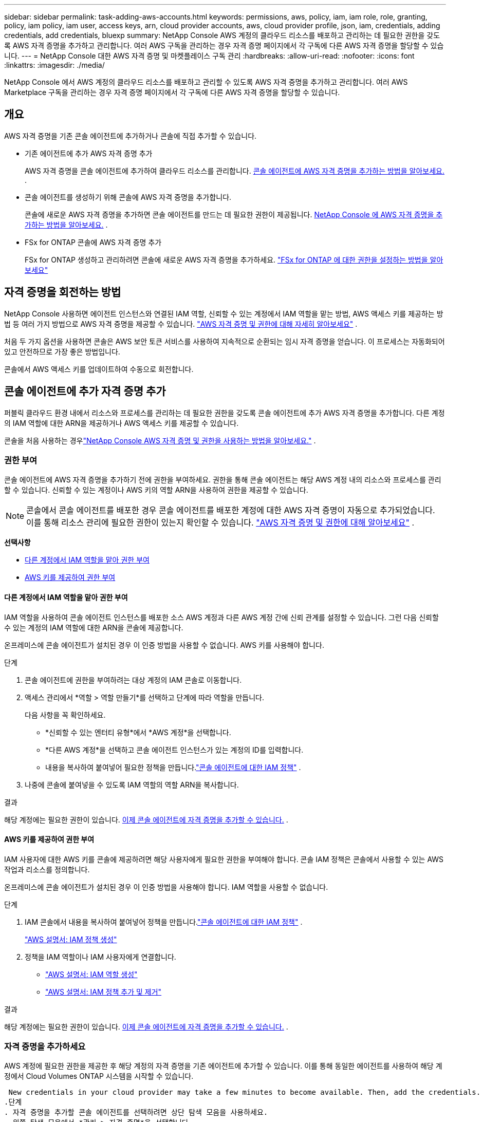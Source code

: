 ---
sidebar: sidebar 
permalink: task-adding-aws-accounts.html 
keywords: permissions, aws, policy, iam, iam role, role, granting, policy, iam policy, iam user, access keys, arn, cloud provider accounts, aws, cloud provider profile, json, iam, credentials, adding credentials, add credentials, bluexp 
summary: NetApp Console AWS 계정의 클라우드 리소스를 배포하고 관리하는 데 필요한 권한을 갖도록 AWS 자격 증명을 추가하고 관리합니다.  여러 AWS 구독을 관리하는 경우 자격 증명 페이지에서 각 구독에 다른 AWS 자격 증명을 할당할 수 있습니다. 
---
= NetApp Console 대한 AWS 자격 증명 및 마켓플레이스 구독 관리
:hardbreaks:
:allow-uri-read: 
:nofooter: 
:icons: font
:linkattrs: 
:imagesdir: ./media/


[role="lead"]
NetApp Console 에서 AWS 계정의 클라우드 리소스를 배포하고 관리할 수 있도록 AWS 자격 증명을 추가하고 관리합니다.  여러 AWS Marketplace 구독을 관리하는 경우 자격 증명 페이지에서 각 구독에 다른 AWS 자격 증명을 할당할 수 있습니다.



== 개요

AWS 자격 증명을 기존 콘솔 에이전트에 추가하거나 콘솔에 직접 추가할 수 있습니다.

* 기존 에이전트에 추가 AWS 자격 증명 추가
+
AWS 자격 증명을 콘솔 에이전트에 추가하여 클라우드 리소스를 관리합니다. <<add-aws-credentials-agent-creation,콘솔 에이전트에 AWS 자격 증명을 추가하는 방법을 알아보세요.>> .

* 콘솔 에이전트를 생성하기 위해 콘솔에 AWS 자격 증명을 추가합니다.
+
콘솔에 새로운 AWS 자격 증명을 추가하면 콘솔 에이전트를 만드는 데 필요한 권한이 제공됩니다. <<add-aws-credentials-agent-creation,NetApp Console 에 AWS 자격 증명을 추가하는 방법을 알아보세요.>> .

* FSx for ONTAP 콘솔에 AWS 자격 증명 추가
+
FSx for ONTAP 생성하고 관리하려면 콘솔에 새로운 AWS 자격 증명을 추가하세요. https://docs.netapp.com/us-en/storage-management-fsx-ontap/requirements/task-setting-up-permissions-fsx.html["FSx for ONTAP 에 대한 권한을 설정하는 방법을 알아보세요"^]





== 자격 증명을 회전하는 방법

NetApp Console 사용하면 에이전트 인스턴스와 연결된 IAM 역할, 신뢰할 수 있는 계정에서 IAM 역할을 맡는 방법, AWS 액세스 키를 제공하는 방법 등 여러 가지 방법으로 AWS 자격 증명을 제공할 수 있습니다. link:concept-accounts-aws.html["AWS 자격 증명 및 권한에 대해 자세히 알아보세요"] .

처음 두 가지 옵션을 사용하면 콘솔은 AWS 보안 토큰 서비스를 사용하여 지속적으로 순환되는 임시 자격 증명을 얻습니다.  이 프로세스는 자동화되어 있고 안전하므로 가장 좋은 방법입니다.

콘솔에서 AWS 액세스 키를 업데이트하여 수동으로 회전합니다.



== 콘솔 에이전트에 추가 자격 증명 추가

퍼블릭 클라우드 환경 내에서 리소스와 프로세스를 관리하는 데 필요한 권한을 갖도록 콘솔 에이전트에 추가 AWS 자격 증명을 추가합니다.  다른 계정의 IAM 역할에 대한 ARN을 제공하거나 AWS 액세스 키를 제공할 수 있습니다.

콘솔을 처음 사용하는 경우link:concept-accounts-aws.html["NetApp Console AWS 자격 증명 및 권한을 사용하는 방법을 알아보세요."] .



=== 권한 부여

콘솔 에이전트에 AWS 자격 증명을 추가하기 전에 권한을 부여하세요.  권한을 통해 콘솔 에이전트는 해당 AWS 계정 내의 리소스와 프로세스를 관리할 수 있습니다.  신뢰할 수 있는 계정이나 AWS 키의 역할 ARN을 사용하여 권한을 제공할 수 있습니다.


NOTE: 콘솔에서 콘솔 에이전트를 배포한 경우 콘솔 에이전트를 배포한 계정에 대한 AWS 자격 증명이 자동으로 추가되었습니다.  이를 통해 리소스 관리에 필요한 권한이 있는지 확인할 수 있습니다. link:concept-accounts-aws.html["AWS 자격 증명 및 권한에 대해 알아보세요"] .

*선택사항*

* <<다른 계정에서 IAM 역할을 맡아 권한 부여>>
* <<AWS 키를 제공하여 권한 부여>>




==== 다른 계정에서 IAM 역할을 맡아 권한 부여

IAM 역할을 사용하여 콘솔 에이전트 인스턴스를 배포한 소스 AWS 계정과 다른 AWS 계정 간에 신뢰 관계를 설정할 수 있습니다.  그런 다음 신뢰할 수 있는 계정의 IAM 역할에 대한 ARN을 콘솔에 제공합니다.

온프레미스에 콘솔 에이전트가 설치된 경우 이 인증 방법을 사용할 수 없습니다.  AWS 키를 사용해야 합니다.

.단계
. 콘솔 에이전트에 권한을 부여하려는 대상 계정의 IAM 콘솔로 이동합니다.
. 액세스 관리에서 *역할 > 역할 만들기*를 선택하고 단계에 따라 역할을 만듭니다.
+
다음 사항을 꼭 확인하세요.

+
** *신뢰할 수 있는 엔터티 유형*에서 *AWS 계정*을 선택합니다.
** *다른 AWS 계정*을 선택하고 콘솔 에이전트 인스턴스가 있는 계정의 ID를 입력합니다.
** 내용을 복사하여 붙여넣어 필요한 정책을 만듭니다.link:reference-permissions-aws.html["콘솔 에이전트에 대한 IAM 정책"] .


. 나중에 콘솔에 붙여넣을 수 있도록 IAM 역할의 역할 ARN을 복사합니다.


.결과
해당 계정에는 필요한 권한이 있습니다. <<add-the-credentials,이제 콘솔 에이전트에 자격 증명을 추가할 수 있습니다.>> .



==== AWS 키를 제공하여 권한 부여

IAM 사용자에 대한 AWS 키를 콘솔에 제공하려면 해당 사용자에게 필요한 권한을 부여해야 합니다.  콘솔 IAM 정책은 콘솔에서 사용할 수 있는 AWS 작업과 리소스를 정의합니다.

온프레미스에 콘솔 에이전트가 설치된 경우 이 인증 방법을 사용해야 합니다.  IAM 역할을 사용할 수 없습니다.

.단계
. IAM 콘솔에서 내용을 복사하여 붙여넣어 정책을 만듭니다.link:reference-permissions-aws.html["콘솔 에이전트에 대한 IAM 정책"] .
+
https://docs.aws.amazon.com/IAM/latest/UserGuide/access_policies_create.html["AWS 설명서: IAM 정책 생성"^]

. 정책을 IAM 역할이나 IAM 사용자에게 연결합니다.
+
** https://docs.aws.amazon.com/IAM/latest/UserGuide/id_roles_create.html["AWS 설명서: IAM 역할 생성"^]
** https://docs.aws.amazon.com/IAM/latest/UserGuide/access_policies_manage-attach-detach.html["AWS 설명서: IAM 정책 추가 및 제거"^]




.결과
해당 계정에는 필요한 권한이 있습니다. <<add-the-credentials,이제 콘솔 에이전트에 자격 증명을 추가할 수 있습니다.>> .



=== 자격 증명을 추가하세요

AWS 계정에 필요한 권한을 제공한 후 해당 계정의 자격 증명을 기존 에이전트에 추가할 수 있습니다.  이를 통해 동일한 에이전트를 사용하여 해당 계정에서 Cloud Volumes ONTAP 시스템을 시작할 수 있습니다.

 New credentials in your cloud provider may take a few minutes to become available. Then, add the credentials.
.단계
. 자격 증명을 추가할 콘솔 에이전트를 선택하려면 상단 탐색 모음을 사용하세요.
. 왼쪽 탐색 모음에서 *관리 > 자격 증명*을 선택합니다.
. *조직 자격 증명* 페이지에서 *자격 증명 추가*를 선택하고 마법사의 단계를 따릅니다.
+
.. *자격 증명 위치*: *Amazon Web Services > 에이전트*를 선택합니다.
.. *자격 증명 정의*: 신뢰할 수 있는 IAM 역할의 ARN(Amazon 리소스 이름)을 제공하거나 AWS 액세스 키와 비밀 키를 입력합니다.
.. *마켓플레이스 구독*: 지금 구독하거나 기존 구독을 선택하여 마켓플레이스 구독을 이러한 자격 증명과 연결합니다.
+
시간당 요금(PAYGO) 또는 연간 계약으로 서비스 비용을 지불하려면 AWS 자격 증명을 AWS Marketplace 구독과 연결해야 합니다.

.. *검토*: 새로운 자격 증명에 대한 세부 정보를 확인하고 *추가*를 선택합니다.




.결과
이제 콘솔에 시스템을 추가할 때 세부 정보 및 자격 증명 페이지에서 다른 자격 증명 세트로 전환할 수 있습니다.

image:screenshot_accounts_switch_aws.png["세부 정보 및 자격 증명 페이지에서 계정 전환을 선택한 후 클라우드 공급자 계정 간에 선택하는 모습을 보여주는 스크린샷입니다."]



== 콘솔 에이전트를 생성하기 위해 콘솔에 자격 증명을 추가합니다.

콘솔 에이전트를 만드는 데 필요한 권한을 부여하는 IAM 역할의 ARN을 제공하여 AWS 자격 증명을 추가합니다.  새로운 에이전트를 생성할 때 이러한 자격 증명을 선택할 수 있습니다.



=== IAM 역할 설정

NetApp Console SaaS(Software as a Service) 계층이 역할을 수행할 수 있도록 IAM 역할을 설정합니다.

.단계
. 대상 계정의 IAM 콘솔로 이동합니다.
. 액세스 관리에서 *역할 > 역할 만들기*를 선택하고 단계에 따라 역할을 만듭니다.
+
다음 사항을 꼭 확인하세요.

+
** *신뢰할 수 있는 엔터티 유형*에서 *AWS 계정*을 선택합니다.
** *다른 AWS 계정*을 선택하고 NetApp Console SaaS의 ID를 입력하세요: 952013314444
** 특히 Amazon FSx for NetApp ONTAP 의 경우 "AWS": "arn:aws:iam::952013314444:root"를 포함하도록 *신뢰 관계* 정책을 편집합니다.
+
예를 들어, 정책은 다음과 같아야 합니다.

+
[source, JSON]
----
{
  "Version": "2012-10-17",
  "Statement": [
    {
      "Effect": "Allow",
      "Principal": {
        "AWS": "arn:aws:iam::952013314444:root",
        "Service": "ec2.amazonaws.com"
      },
      "Action": "sts:AssumeRole"
    }
  ]
}
----
+
참조하다 link:https://docs.aws.amazon.com/IAM/latest/UserGuide/access_policies-cross-account-resource-access.html["AWS Identity and Access Management(IAM) 문서"^] IAM에서 계정 간 리소스 액세스에 대한 자세한 내용을 확인하세요.

** 콘솔 에이전트를 만드는 데 필요한 권한을 포함하는 정책을 만듭니다.
+
*** https://docs.netapp.com/us-en/storage-management-fsx-ontap/requirements/task-setting-up-permissions-fsx.html["FSx for ONTAP 에 필요한 권한 보기"^]
*** link:task-install-agent-aws-console.html#aws-permissions-agent["에이전트 배포 정책 보기"]




. 다음 단계에서 콘솔에 붙여넣을 수 있도록 IAM 역할의 역할 ARN을 복사합니다.


.결과
이제 IAM 역할에 필요한 권한이 부여되었습니다. <<add-the-credentials-2,이제 콘솔에 추가할 수 있습니다.>> .



=== 자격 증명을 추가하세요

IAM 역할에 필요한 권한을 제공한 후 콘솔에 역할 ARN을 추가합니다.

.시작하기 전에
IAM 역할을 방금 생성한 경우 사용할 수 있을 때까지 몇 분이 걸릴 수 있습니다.  콘솔에 자격 증명을 추가하기 전에 몇 분 정도 기다리세요.

.단계
. *관리 > 자격 증명*을 선택합니다.
+
image:screenshot-settings-icon-organization.png["콘솔 오른쪽 상단에 있는 설정 아이콘을 보여주는 스크린샷입니다."]

. *조직 자격 증명* 또는 *계정 자격 증명* 페이지에서 *자격 증명 추가*를 선택하고 마법사의 단계를 따릅니다.
+
.. *자격 증명 위치*: *Amazon Web Services > NetApp Console*을 선택합니다.
.. *자격 증명 정의*: IAM 역할의 ARN(Amazon 리소스 이름)을 제공합니다.
.. *검토*: 새로운 자격 증명에 대한 세부 정보를 확인하고 *추가*를 선택합니다.






== Amazon FSx for ONTAP 콘솔에 자격 증명 추가

자세한 내용은 다음을 참조하세요. https://docs.netapp.com/us-en/storage-management-fsx-ontap/requirements/task-setting-up-permissions-fsx.html["Amazon FSx for ONTAP 에 대한 콘솔 설명서"^]



== AWS 구독 구성

AWS 자격 증명을 추가한 후에는 해당 자격 증명을 사용하여 AWS Marketplace 구독을 구성할 수 있습니다.  구독을 통해 시간당 요금(PAYGO) 또는 연간 계약으로 Cloud Volumes ONTAP 에 대한 비용을 지불하고, 다른 데이터 서비스에 대한 비용도 지불할 수 있습니다.

자격 증명을 추가한 후 AWS Marketplace 구독을 구성할 수 있는 시나리오는 두 가지가 있습니다.

* 처음 자격 증명을 추가할 때 구독을 구성하지 않았습니다.
* AWS 자격 증명에 구성된 AWS Marketplace 구독을 변경하려고 합니다.
+
현재 마켓플레이스 구독을 새 구독으로 교체하면 기존 Cloud Volumes ONTAP 시스템과 모든 새 시스템의 마켓플레이스 구독이 변경됩니다.



.시작하기 전에
구독을 구성하려면 먼저 콘솔 에이전트를 만들어야 합니다. link:concept-agents.html#agent-installation["콘솔 에이전트를 만드는 방법을 알아보세요"] .

다음 비디오에서는 AWS Marketplace에서 NetApp Intelligent Services 구독하는 단계를 보여줍니다.

.AWS Marketplace에서 NetApp Intelligent Services 구독
video::096e1740-d115-44cf-8c27-b051011611eb[panopto]
.단계
. *관리 > 자격 증명*을 선택합니다.
. *조직 자격 증명*을 선택하세요.
. 콘솔 에이전트와 연결된 자격 증명 세트에 대한 작업 메뉴를 선택한 다음 *구독 구성*을 선택합니다.
+
콘솔 에이전트와 연결된 자격 증명을 선택해야 합니다.  NetApp Console 과 연결된 자격 증명에는 마켓플레이스 구독을 연결할 수 없습니다.

+
image:screenshot_aws_configure_subscription.png["기존 자격 증명 세트에 대한 작업 메뉴의 스크린샷입니다."]

. 자격 증명을 기존 구독과 연결하려면 아래쪽 목록에서 구독을 선택하고 *구성*을 선택합니다.
. 자격 증명을 새 구독과 연결하려면 *구독 추가 > 계속*을 선택하고 AWS Marketplace의 단계를 따르세요.
+
.. *구매 옵션 보기*를 선택하세요.
.. *구독*을 선택하세요.
.. *계정 설정*을 선택하세요.
+
NetApp Console 로 리디렉션됩니다.

.. *구독 할당* 페이지에서:
+
*** 이 구독을 연결할 콘솔 조직이나 계정을 선택하세요.
*** *기존 구독 교체* 필드에서 하나의 조직 또는 계정에 대한 기존 구독을 이 새로운 구독으로 자동으로 교체할지 여부를 선택합니다.
+
콘솔은 조직 또는 계정의 모든 자격 증명에 대한 기존 구독을 이 새로운 구독으로 대체합니다.  자격 증명 세트가 구독과 연결되지 않은 경우 이 새 구독은 해당 자격 증명과 연결되지 않습니다.

+
다른 모든 조직이나 계정의 경우 이 단계를 반복하여 구독을 수동으로 연결해야 합니다.

*** *저장*을 선택하세요.








== 기존 구독을 조직이나 계정과 연결

AWS Marketplace에서 구독하는 경우 프로세스의 마지막 단계는 구독을 조직과 연결하는 것입니다.  이 단계를 완료하지 않으면 귀하의 조직이나 계정에서 구독을 사용할 수 없습니다.

* link:concept-modes.html["콘솔 배포 모드에 대해 알아보세요"]
* link:concept-identity-and-access-management.html["콘솔 ID 및 액세스 관리에 대해 알아보세요"]


AWS Marketplace에서 NetApp 지능형 데이터 서비스를 구독했지만 구독을 계정과 연결하는 단계를 놓친 경우 아래 단계를 따르세요.

.단계
. 구독을 콘솔 조직이나 계정과 연결하지 않았는지 확인하세요.
+
.. 탐색 메뉴에서 *관리 > Licenses and subscriptions*을 선택합니다.
.. *구독*을 선택하세요.
.. 귀하의 구독이 나타나지 않는지 확인하세요.
+
현재 보고 있는 조직이나 계정과 연결된 구독만 볼 수 있습니다.  구독이 보이지 않으면 다음 단계를 진행하세요.



. AWS 콘솔에 로그인하고 *AWS Marketplace 구독*으로 이동합니다.
. 구독을 찾으세요.
+
image:screenshot-aws-marketplace-bluexp-subscription.png["NetApp 구독을 보여주는 AWS Marketplace의 스크린샷입니다."]

. *제품 설정*을 선택하세요.
+
구독 제안 페이지는 새 브라우저 탭이나 창에 로드되어야 합니다.

. *계정 설정*을 선택하세요.
+
image:screenshot-aws-marketplace-set-up-account.png["NetApp 구독과 페이지 오른쪽 상단에 나타나는 계정 설정 옵션을 보여주는 AWS Marketplace의 스크린샷입니다."]

+
netapp.com의 *구독 할당* 페이지가 새 브라우저 탭이나 창에 로드되어야 합니다.

+
먼저 콘솔에 로그인하라는 메시지가 표시될 수 있습니다.

. *구독 할당* 페이지에서:
+
** 이 구독을 연결할 콘솔 조직이나 계정을 선택하세요.
** *기존 구독 교체* 필드에서 하나의 조직 또는 계정에 대한 기존 구독을 이 새로운 구독으로 자동으로 교체할지 여부를 선택합니다.
+
콘솔은 조직 또는 계정의 모든 자격 증명에 대한 기존 구독을 이 새로운 구독으로 대체합니다.  자격 증명 세트가 구독과 연결되지 않은 경우 이 새 구독은 해당 자격 증명과 연결되지 않습니다.

+
다른 모든 조직이나 계정의 경우 이 단계를 반복하여 구독을 수동으로 연결해야 합니다.

+
image:screenshot-subscription-assignment.png["이 구독과 연결할 조직을 선택할 수 있는 구독 할당 페이지의 스크린샷입니다."]



. 구독이 귀하의 조직이나 계정과 연결되어 있는지 확인하세요.
+
.. 탐색 메뉴에서 *관리 > 라이선스 및 구독*을 선택합니다.
.. *구독*을 선택하세요.
.. 구독이 표시되는지 확인하세요.


. 구독이 AWS 자격 증명과 연결되어 있는지 확인하세요.
+
.. 콘솔의 오른쪽 상단에서 설정 아이콘을 선택하고 *자격 증명*을 선택합니다.
.. *조직 자격 증명* 페이지에서 구독이 AWS 자격 증명과 연결되어 있는지 확인합니다.
+
예를 들어 보겠습니다.

+
image:screenshot-credentials-with-subscription.png["AWS 자격 증명을 보여주는 콘솔 계정 자격 증명 페이지의 스크린샷으로, 자격 증명과 연결된 구독 이름을 식별하는 구독 필드가 포함되어 있습니다."]







== 자격 증명 편집

계정 유형(AWS 키 또는 역할 가정)을 변경하거나, 이름을 편집하거나, 자격 증명 자체(키 또는 역할 ARN)를 업데이트하여 AWS 자격 증명을 편집합니다.


NOTE: 콘솔 에이전트 인스턴스 또는 Amazon FSx for ONTAP 인스턴스와 연결된 인스턴스 프로필의 자격 증명은 편집할 수 없습니다.  FSx for ONTAP 인스턴스의 자격 증명 이름만 바꿀 수 있습니다.

.단계
. *관리 > 자격 증명*을 선택합니다.
. *조직 자격 증명* 또는 *계정 자격 증명* 페이지에서 자격 증명 세트에 대한 작업 메뉴를 선택한 다음 *자격 증명 편집*을 선택합니다.
. 필요한 변경 사항을 입력한 후 *적용*을 선택하세요.




== 자격 증명 삭제

더 이상 자격 증명이 필요하지 않으면 삭제할 수 있습니다.  시스템과 연결되지 않은 자격 증명만 삭제할 수 있습니다.


TIP: 콘솔 에이전트 인스턴스와 연결된 인스턴스 프로필의 자격 증명은 삭제할 수 없습니다.

.단계
. *관리 > 자격 증명*을 선택합니다.
. *조직 자격 증명* 또는 *계정 자격 증명* 페이지에서 자격 증명 세트에 대한 작업 메뉴를 선택한 다음 *자격 증명 삭제*를 선택합니다.
. 삭제를 선택하여 확인하세요.

